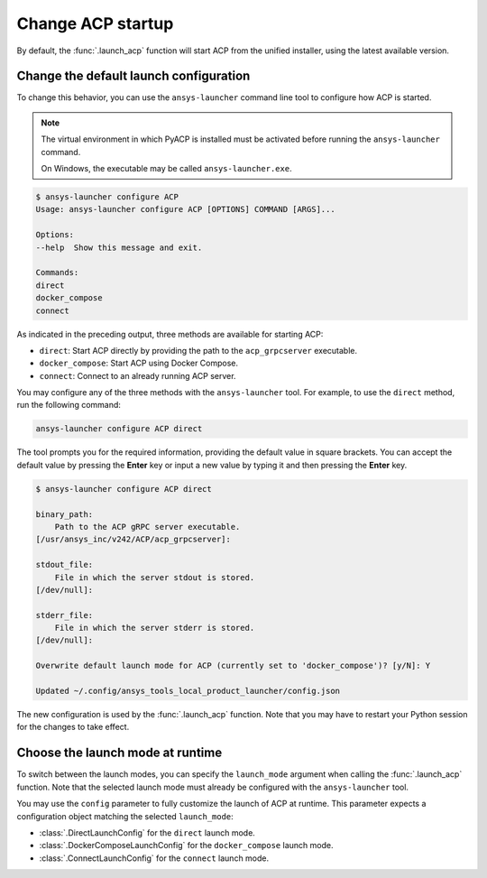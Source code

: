 .. _launch_configuration:

Change ACP startup
------------------

By default, the :func:`.launch_acp` function will start ACP from the unified installer, using the latest available version.

Change the default launch configuration
~~~~~~~~~~~~~~~~~~~~~~~~~~~~~~~~~~~~~~~

To change this behavior, you can use the ``ansys-launcher`` command line tool to configure how ACP is started.

.. note::

    The virtual environment in which PyACP is installed must be activated before running the ``ansys-launcher`` command.

    On Windows, the executable may be called ``ansys-launcher.exe``.

.. code-block:: bash

    $ ansys-launcher configure ACP
    Usage: ansys-launcher configure ACP [OPTIONS] COMMAND [ARGS]...

    Options:
    --help  Show this message and exit.

    Commands:
    direct
    docker_compose
    connect

As indicated in the preceding output, three methods are available for starting ACP:

- ``direct``: Start ACP directly by providing the path to the ``acp_grpcserver`` executable.
- ``docker_compose``: Start ACP using Docker Compose.
- ``connect``: Connect to an already running ACP server.

You may configure any of the three methods with the ``ansys-launcher`` tool. For example, to use the
``direct`` method, run the following command:

.. code-block:: bash

    ansys-launcher configure ACP direct

The tool prompts you for the required information, providing the default value
in square brackets. You can accept the default value by pressing the **Enter** key or input a
new value by typing it and then pressing the **Enter** key.

.. code-block:: bash

    $ ansys-launcher configure ACP direct

    binary_path:
        Path to the ACP gRPC server executable.
    [/usr/ansys_inc/v242/ACP/acp_grpcserver]:

    stdout_file:
        File in which the server stdout is stored.
    [/dev/null]:

    stderr_file:
        File in which the server stderr is stored.
    [/dev/null]:

    Overwrite default launch mode for ACP (currently set to 'docker_compose')? [y/N]: Y

    Updated ~/.config/ansys_tools_local_product_launcher/config.json

The new configuration is used by the :func:`.launch_acp` function. Note that you
may have to restart your Python session for the changes to take effect.

Choose the launch mode at runtime
~~~~~~~~~~~~~~~~~~~~~~~~~~~~~~~~~

To switch between the launch modes, you can specify the ``launch_mode`` argument
when calling the :func:`.launch_acp` function. Note that the selected launch mode must already
be configured with the ``ansys-launcher`` tool.

.. testcode::

    import ansys.acp.core as pyacp

    acp = pyacp.launch_acp(launch_mode="docker_compose")

You may use the ``config`` parameter to fully customize the launch of ACP at runtime.
This parameter expects a configuration object matching the selected ``launch_mode``:

- :class:`.DirectLaunchConfig` for the ``direct`` launch mode.
- :class:`.DockerComposeLaunchConfig` for the ``docker_compose`` launch mode.
- :class:`.ConnectLaunchConfig` for the ``connect`` launch mode.

.. testcode::

    import os
    import ansys.acp.core as pyacp

    acp = pyacp.launch_acp(
        config=pyacp.DockerComposeLaunchConfig(
            image_name_acp="ghcr.io/ansys/acp:latest",
            image_name_filetransfer="ghcr.io/ansys/tools-filetransfer:latest",
            keep_volume=True,
            license_server=f"1055@{os.environ['LICENSE_SERVER']}",
        ),
        launch_mode="docker_compose",
    )
